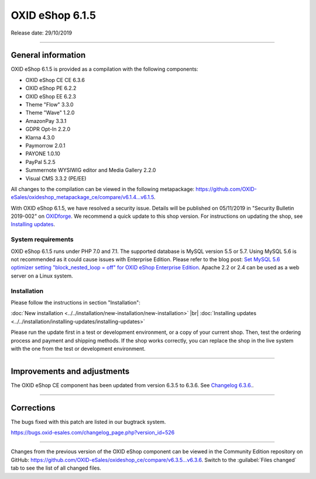OXID eShop 6.1.5
================

Release date: 29/10/2019

-----------------------------------------------------------------------------------------

General information
-------------------
OXID eShop 6.1.5 is provided as a compilation with the following components:

* OXID eShop CE CE 6.3.6
* OXID eShop PE 6.2.2
* OXID eShop EE 6.2.3
* Theme "Flow" 3.3.0
* Theme "Wave" 1.2.0
* AmazonPay 3.3.1
* GDPR Opt-In 2.2.0
* Klarna 4.3.0
* Paymorrow 2.0.1
* PAYONE 1.0.10
* PayPal 5.2.5
* Summernote WYSIWIG editor and Media Gallery 2.2.0
* Visual CMS 3.3.2 (PE/EE)

All changes to the compilation can be viewed in the following metapackage: `<https://github.com/OXID-eSales/oxideshop_metapackage_ce/compare/v6.1.4...v6.1.5>`_.

With OXID eShop 6.1.5, we have resolved a security issue. Details will be published on 05/11/2019 in "Security Bulletin 2019-002" on `OXIDforge <https://oxidforge.org>`_. We recommend a quick update to this shop version. For instructions on updating the shop, see `Installing updates <https://docs.oxid-esales.com/eshop/en/6.1/installation/installing-updates/installing-updates.html>`_.

System requirements
^^^^^^^^^^^^^^^^^^^
OXID eShop 6.1.5 runs under PHP 7.0 and 7.1. The supported database is MySQL version 5.5 or 5.7. Using MySQL 5.6 is not recommended as it could cause issues with Enterprise Edition. Please refer to the blog post: `Set MySQL 5.6 optimizer setting "block_nested_loop = off" for OXID eShop Enterprise Edition <https://oxidforge.org/en/set-mysql-5-6-optimizer-setting-block_nested_loop-off-for-oxid-eshop-enterprise-edition.html>`_. Apache 2.2 or 2.4 can be used as a web server on a Linux system.

Installation
^^^^^^^^^^^^
Please follow the instructions in section "Installation":

:doc:`New installation <../../installation/new-installation/new-installation>` |br|
:doc:`Installing updates <../../installation/installing-updates/installing-updates>`

Please run the update first in a test or development environment, or a copy of your current shop. Then, test the ordering process and payment and shipping methods. If the shop works correctly, you can replace the shop in the live system with the one from the test or development environment.

-----------------------------------------------------------------------------------------

Improvements and adjustments
----------------------------
The OXID eShop CE component has been updated from version 6.3.5 to 6.3.6. See `Changelog 6.3.6. <https://github.com/OXID-eSales/oxideshop_ce/blob/v6.3.6/CHANGELOG.md>`_.

-----------------------------------------------------------------------------------------

Corrections
-----------
The bugs fixed with this patch are listed in our bugtrack system.

https://bugs.oxid-esales.com/changelog_page.php?version_id=526

-----------------------------------------------------------------------------------------

Changes from the previous version of the OXID eShop component can be viewed in the Community Edition repository on GitHub: https://github.com/OXID-eSales/oxideshop_ce/compare/v6.3.5...v6.3.6. Switch to the :guilabel:`Files changed` tab to see the list of all changed files.



.. Intern: oxbaja, Status: transL